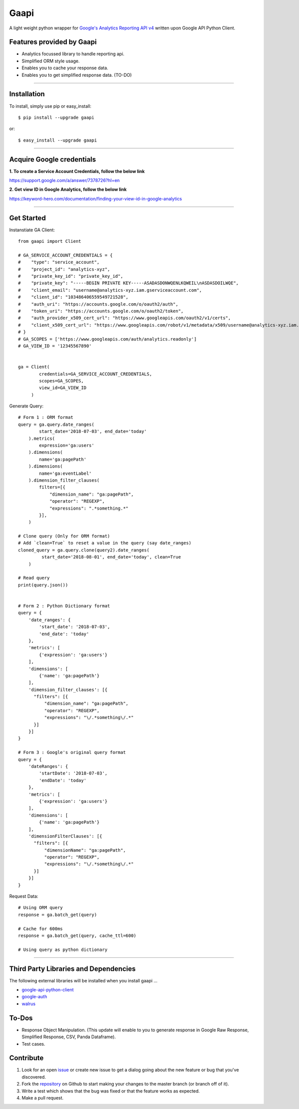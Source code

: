 Gaapi
=================================
A light weight python wrapper for `Google's Analytics Reporting API v4 <https://developers.google.com/analytics/devguides/reporting/core/v4/>`_ written upon Google API Python Client.

Features provided by Gaapi 
---------------------------

- Analytics focussed library to handle reporting api.
- Simplified ORM style usage.
- Enables you to cache your response data.
- Enables you to get simplified response data. (TO-DO)

------------

Installation
---------------
To install, simply use pip or easy_install::

    $ pip install --upgrade gaapi

or::

    $ easy_install --upgrade gaapi

------------

Acquire Google credentials
--------------------------

**1.  To create a Service Account Credentials, follow the below link**


https://support.google.com/a/answer/7378726?hl=en


**2.  Get view ID in Google Analytics, follow the below link**

https://keyword-hero.com/documentation/finding-your-view-id-in-google-analytics

------------

Get Started
-----------
Instanstiate GA Client::

    from gaapi import Client

    # GA_SERVICE_ACCOUNT_CREDENTIALS = {
    #    "type": "service_account",
    #    "project_id": "analytics-xyz",
    #    "private_key_id": "private_key_id",
    #    "private_key": "-----BEGIN PRIVATE KEY-----ASADASDONWQENLKQWEIL\nASDASDOILWQE",
    #    "client_email": "username@analytics-xyz.iam.gserviceaccount.com",
    #    "client_id": "103486406559549721528",
    #    "auth_uri": "https://accounts.google.com/o/oauth2/auth",
    #    "token_uri": "https://accounts.google.com/o/oauth2/token",
    #    "auth_provider_x509_cert_url": "https://www.googleapis.com/oauth2/v1/certs",
    #    "client_x509_cert_url": "https://www.googleapis.com/robot/v1/metadata/x509/username@analytics-xyz.iam.gserviceaccount.com"
    # }
    # GA_SCOPES = ['https://www.googleapis.com/auth/analytics.readonly']
    # GA_VIEW_ID = '12345567890'


    ga = Client(
            credentials=GA_SERVICE_ACCOUNT_CREDENTIALS,
            scopes=GA_SCOPES,
            view_id=GA_VIEW_ID
         )

Generate Query::

    # Form 1 : ORM format
    query = ga.query.date_ranges(
            start_date='2018-07-03', end_date='today'
        ).metrics(
            expression='ga:users'
        ).dimensions(
            name='ga:pagePath'
        ).dimensions(
            name='ga:eventLabel'
        ).dimension_filter_clauses(
            filters=[{
                "dimension_name": "ga:pagePath",
                "operator": "REGEXP",
                "expressions": ".*something.*"
            }],
        )

    # Clone query (Only for ORM format)
    # Add `clean=True` to reset a value in the query (say date_ranges)
    cloned_query = ga.query.clone(query2).date_ranges(
             start_date='2018-08-01', end_date='today', clean=True
        )

    # Read query
    print(query.json())


    # Form 2 : Python Dictionary format
    query = {
        'date_ranges': {
            'start_date': '2018-07-03',
            'end_date': 'today'
        },
        'metrics': [
            {'expression': 'ga:users'}
        ],
        'dimensions': [
            {'name': 'ga:pagePath'}
        ],
        'dimension_filter_clauses': [{
          "filters": [{
              "dimension_name": "ga:pagePath",
              "operator": "REGEXP",
              "expressions": "\/.*something\/.*"
          }]
        }]
    }

    # Form 3 : Google's original query format
    query = {
        'dateRanges': {
            'startDate': '2018-07-03',
            'endDate': 'today'
        },
        'metrics': [
            {'expression': 'ga:users'}
        ],
        'dimensions': [
            {'name': 'ga:pagePath'}
        ],
        'dimensionFilterClauses': [{
          "filters": [{
              "dimensionName": "ga:pagePath",
              "operator": "REGEXP",
              "expressions": "\/.*something\/.*"
          }]
        }]
    }



Request Data::

    # Using ORM query
    response = ga.batch_get(query)
    
    # Cache for 600ms
    response = ga.batch_get(query, cache_ttl=600)

    # Using query as python dictionary 
    
------------

Third Party Libraries and Dependencies
--------------------------------------
The following external libraries will be installed when you install gaapi ...

- `google-api-python-client <https://github.com/google/google-api-python-client) (Google Client Library>`_
- `google-auth <https://github.com/GoogleCloudPlatform/google-auth-library-python/) (Google Auth Library>`_
- `walrus <https://github.com/coleifer/walrus) (Light weight Caching Library>`_

To-Dos
------
- Response Object Manipulation. (This update will enable to you to generate response in Google Raw Response, Simplified Response, CSV, Panda Dataframe).
- Test cases.

Contribute
----------

1. Look for an open `issue <https://github.com/rakeshgunduka/gaapi/issues>`_ or create new issue to get a dialog going about the new feature or bug that you've discovered.

2. Fork the `repository <https://github.com/rakeshgunduka/gaapi>`_ on Github to start making your changes to the master branch (or branch off of it).

3. Write a test which shows that the bug was fixed or that the feature works as expected.

4. Make a pull request.

